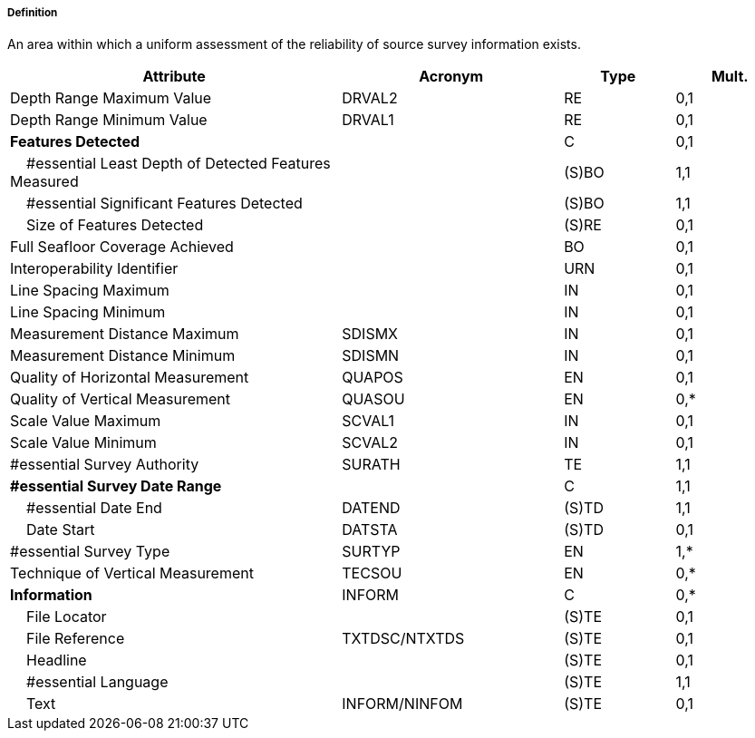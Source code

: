 ===== Definition

An area within which a uniform assessment of the reliability of source survey information exists.

[cols="3,2,1,1", options="header"]
|===
|Attribute |Acronym |Type |Mult.

|Depth Range Maximum Value|DRVAL2|RE|0,1
|Depth Range Minimum Value|DRVAL1|RE|0,1
|**Features Detected**||C|0,1
|    #essential Least Depth of Detected Features Measured||(S)BO|1,1
|    #essential Significant Features Detected||(S)BO|1,1
|    Size of Features Detected||(S)RE|0,1
|Full Seafloor Coverage Achieved||BO|0,1
|Interoperability Identifier||URN|0,1
|Line Spacing Maximum||IN|0,1
|Line Spacing Minimum||IN|0,1
|Measurement Distance Maximum|SDISMX|IN|0,1
|Measurement Distance Minimum|SDISMN|IN|0,1
|Quality of Horizontal Measurement|QUAPOS|EN|0,1
|Quality of Vertical Measurement|QUASOU|EN|0,*
|Scale Value Maximum|SCVAL1|IN|0,1
|Scale Value Minimum|SCVAL2|IN|0,1
|#essential Survey Authority|SURATH|TE|1,1
|**#essential Survey Date Range**||C|1,1
|    #essential Date End|DATEND|(S)TD|1,1
|    Date Start|DATSTA|(S)TD|0,1
|#essential Survey Type|SURTYP|EN|1,*
|Technique of Vertical Measurement|TECSOU|EN|0,*
|**Information**|INFORM|C|0,*
|    File Locator||(S)TE|0,1
|    File Reference|TXTDSC/NTXTDS|(S)TE|0,1
|    Headline||(S)TE|0,1
|    #essential Language||(S)TE|1,1
|    Text|INFORM/NINFOM|(S)TE|0,1
|===

// include::../features_rules/QualityOfSurvey_rules.adoc[tag=QualityOfSurvey]
